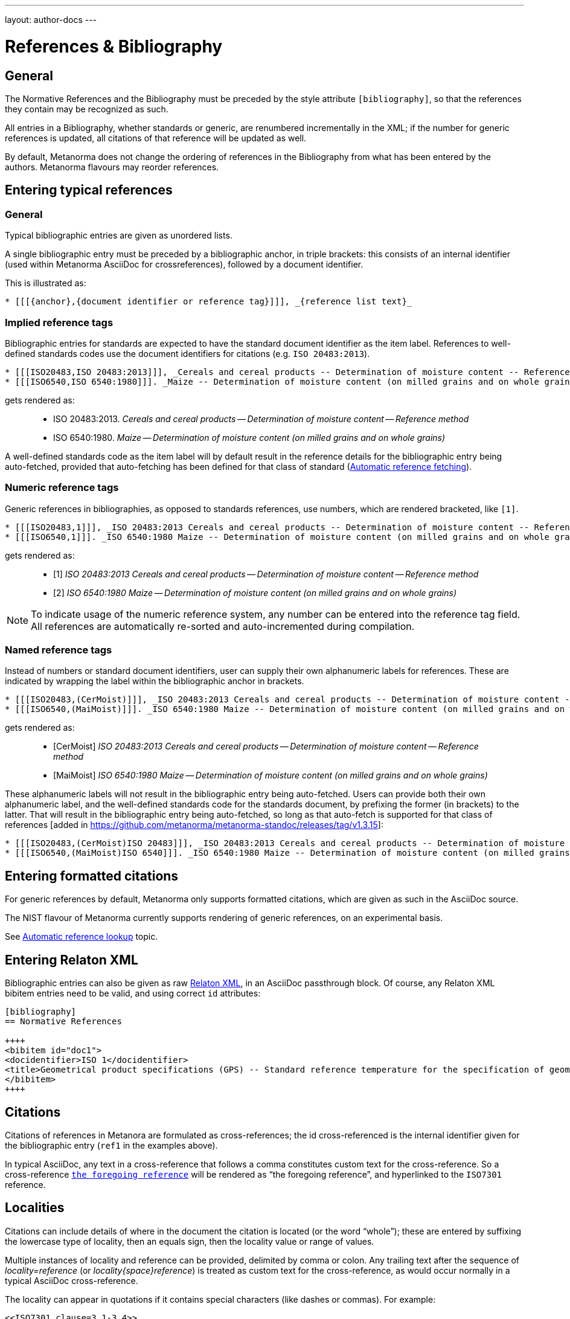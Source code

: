 ---
layout: author-docs
---

= References & Bibliography

== General

The Normative References and the Bibliography must be preceded by the style attribute
`[bibliography]`, so that the references they contain may be recognized as such.

All entries in a Bibliography, whether standards or generic, are renumbered incrementally in the XML; if the number for
generic references is updated, all citations of that reference will be updated as well.

By default, Metanorma does not change the ordering of references in the Bibliography from what has been entered
by the authors. Metanorma flavours may reorder references.

== Entering typical references

=== General

Typical bibliographic entries are given as unordered lists.

A single bibliographic entry must be preceded by a
bibliographic anchor, in triple brackets:
this consists of an internal identifier (used within
Metanorma AsciiDoc for crossreferences), followed by a document identifier.

This is illustrated as:

[source,asciidoc]
--
* [[[{anchor},{document identifier or reference tag}]]], _{reference list text}_
--

=== Implied reference tags

Bibliographic entries for standards are expected to have the standard document
identifier as the item label. References to well-defined standards codes use the document identifiers for citations
(e.g. `ISO 20483:2013`).

[source,asciidoc]
--
* [[[ISO20483,ISO 20483:2013]]], _Cereals and cereal products -- Determination of moisture content -- Reference method_
* [[[ISO6540,ISO 6540:1980]]]. _Maize -- Determination of moisture content (on milled grains and on whole grains)_
--

gets rendered as:

____
* ISO 20483:2013. _Cereals and cereal products -- Determination of moisture content -- Reference method_
* ISO 6540:1980. _Maize -- Determination of moisture content (on milled grains and on whole grains)_
____

A well-defined standards code as the item label will by default result in the reference details for the
bibliographic entry being auto-fetched, provided that auto-fetching has been defined for that class of
standard (<<autofetch>>).

=== Numeric reference tags

Generic references in bibliographies, as opposed to standards references, use numbers, which are rendered bracketed, like `[1]`.

[source,asciidoc]
--
* [[[ISO20483,1]]], _ISO 20483:2013 Cereals and cereal products -- Determination of moisture content -- Reference method_
* [[[ISO6540,1]]]. _ISO 6540:1980 Maize -- Determination of moisture content (on milled grains and on whole grains)_
--

gets rendered as:

____
* [1] _ISO 20483:2013 Cereals and cereal products -- Determination of moisture content -- Reference method_
* [2] _ISO 6540:1980 Maize -- Determination of moisture content (on milled grains and on whole grains)_
____

NOTE: To indicate usage of the numeric reference system, any number
can be entered into the reference tag field. All references are
automatically re-sorted and auto-incremented during compilation.


=== Named reference tags

Instead of numbers or standard document identifiers, user can supply their own alphanumeric labels for references.
These are indicated by wrapping the label within the bibliographic anchor in brackets.

[source,asciidoc]
--
* [[[ISO20483,(CerMoist)]]], _ISO 20483:2013 Cereals and cereal products -- Determination of moisture content -- Reference method_
* [[[ISO6540,(MaiMoist)]]]. _ISO 6540:1980 Maize -- Determination of moisture content (on milled grains and on whole grains)_
--

gets rendered as:

____
* [CerMoist] _ISO 20483:2013 Cereals and cereal products -- Determination of moisture content -- Reference method_
* [MaiMoist] _ISO 6540:1980 Maize -- Determination of moisture content (on milled grains and on whole grains)_
____

These alphanumeric labels will not result in the bibliographic entry being auto-fetched.
Users can provide both their own alphanumeric label, and the well-defined standards code
for the standards document, by prefixing the former (in brackets) to the latter. That
will result in the bibliographic entry being auto-fetched, so long as that auto-fetch is 
supported for that class of references [added in https://github.com/metanorma/metanorma-standoc/releases/tag/v1.3.15]:

[source,asciidoc]
--
* [[[ISO20483,(CerMoist)ISO 20483]]], _ISO 20483:2013 Cereals and cereal products -- Determination of moisture content -- Reference method_
* [[[ISO6540,(MaiMoist)ISO 6540]]]. _ISO 6540:1980 Maize -- Determination of moisture content (on milled grains and on whole grains)_
--


== Entering formatted citations

For generic references by default, Metanorma only supports formatted citations,
which are given as such in the AsciiDoc source.

The NIST flavour of Metanorma currently supports rendering of generic references, on an experimental basis.

See link:/author/topics/building/reference-lookup[Automatic reference lookup] topic.


== Entering Relaton XML

Bibliographic entries can also be given as raw https://www.relaton.com[Relaton XML],
in an AsciiDoc passthrough block. Of course, any Relaton XML bibitem entries
need to be valid, and using correct `id` attributes:

[source,asciidoc]
--
[bibliography]
== Normative References

++++
<bibitem id="doc1">
<docidentifier>ISO 1</docidentifier>
<title>Geometrical product specifications (GPS) -- Standard reference temperature for the specification of geometrical and dimensional properties</title>
</bibitem>
++++
--


== Citations

Citations of references in Metanora are formulated as cross-references; the id cross-referenced is the
internal identifier given for the bibliographic entry (`ref1` in the examples above).

In typical AsciiDoc, any text in a cross-reference that follows a comma constitutes custom text for the cross-reference.
So a cross-reference `<<ISO7301,the foregoing reference>>` will be rendered as
"`the foregoing reference`", and hyperlinked to the `ISO7301` reference.


== Localities

Citations can include details of where in the document the citation is located (or the word "`whole`");
these are entered by suffixing the lowercase type of locality, then an equals sign,
then the locality value or range of values.

Multiple instances of locality and reference can be provided, delimited by comma or colon.
Any trailing text after the sequence of _locality=reference_ (or _locality{space}reference_)
is treated as custom text for the cross-reference, as would occur normally in a
typical AsciiDoc cross-reference.

The locality can appear in quotations if it contains special characters (like dashes or commas).
For example:

[source,asciidoc]
--
<<ISO7301,clause=3.1-3.4>>

NOTE: This table is based on <<ISO7301,table=1>>.

Sampling shall be carried out in accordance with <<xxx,section="5-3-1,bis">>
--

More examples:

[source,asciidoc]
--
<<ISO712,the foregoing reference>>     # renders as: the foregoing reference
<<ISO712,section=5, page 8-10>>         # renders as: ISO 712, Section 5, Page 8-10
<<ISO712,section=5, page=8-10: 5:8-10>> # renders as ISO 712, 5:8-10 ("5:8-10" treated as replacement text for all the foregoing)
<<ISO712,whole>>                        # renders as: ISO 712, Whole of text
--

The references cannot contain spaces. Any text following the sequence of localities
will be displayed instead of the localities.

A custom locality can be entered by prefixing it with `locality:`:

[source,asciidoc]
--
<<ISO712,locality:frontispiece=5, page=8-10>>         # renders as: ISO 712, Frontispiece 5, Page 8-10
--

Custom localities may not contain commas, colons, or space. Localities with the `locality:`
prefix are recognized in internationalization configuration files.

Any text after the bibliographic localities is still treated as custom cross-reference text;
for example:

[source,asciidoc]
--
<<ISO7301,clause=5,table=1,the foregoing reference>>
--

[[autofetch]]
== Automatic reference fetching

https://www.relaton.com/[Relaton] can fetch bibliographic entries
for any standards known to have online bibliographic databases (ISO, IEC, IETF, GB, NIST, OGC, CalConnect).

Any bibliographic entry recognized through its document identifier prefix
will by default have its bibliographic entry fetched by that gem.
The fetched data overrides any content about the item provided in the document,
since the online bibliography is treated as the source of truth for that standards document.

The format of the standard identifier required for automatic lookup is documeted at
link:/author/topics/building/reference-lookup/[Automatic reference lookup].

For example, the following will trigger auto-fetching:

[source,asciidoc]
--
* [[[ref1,ISO 20483]]]
--

and gets rendered as:

____
* ISO 20483:2013. _Cereals and cereal products -- Determination of moisture content -- Reference method_
____
